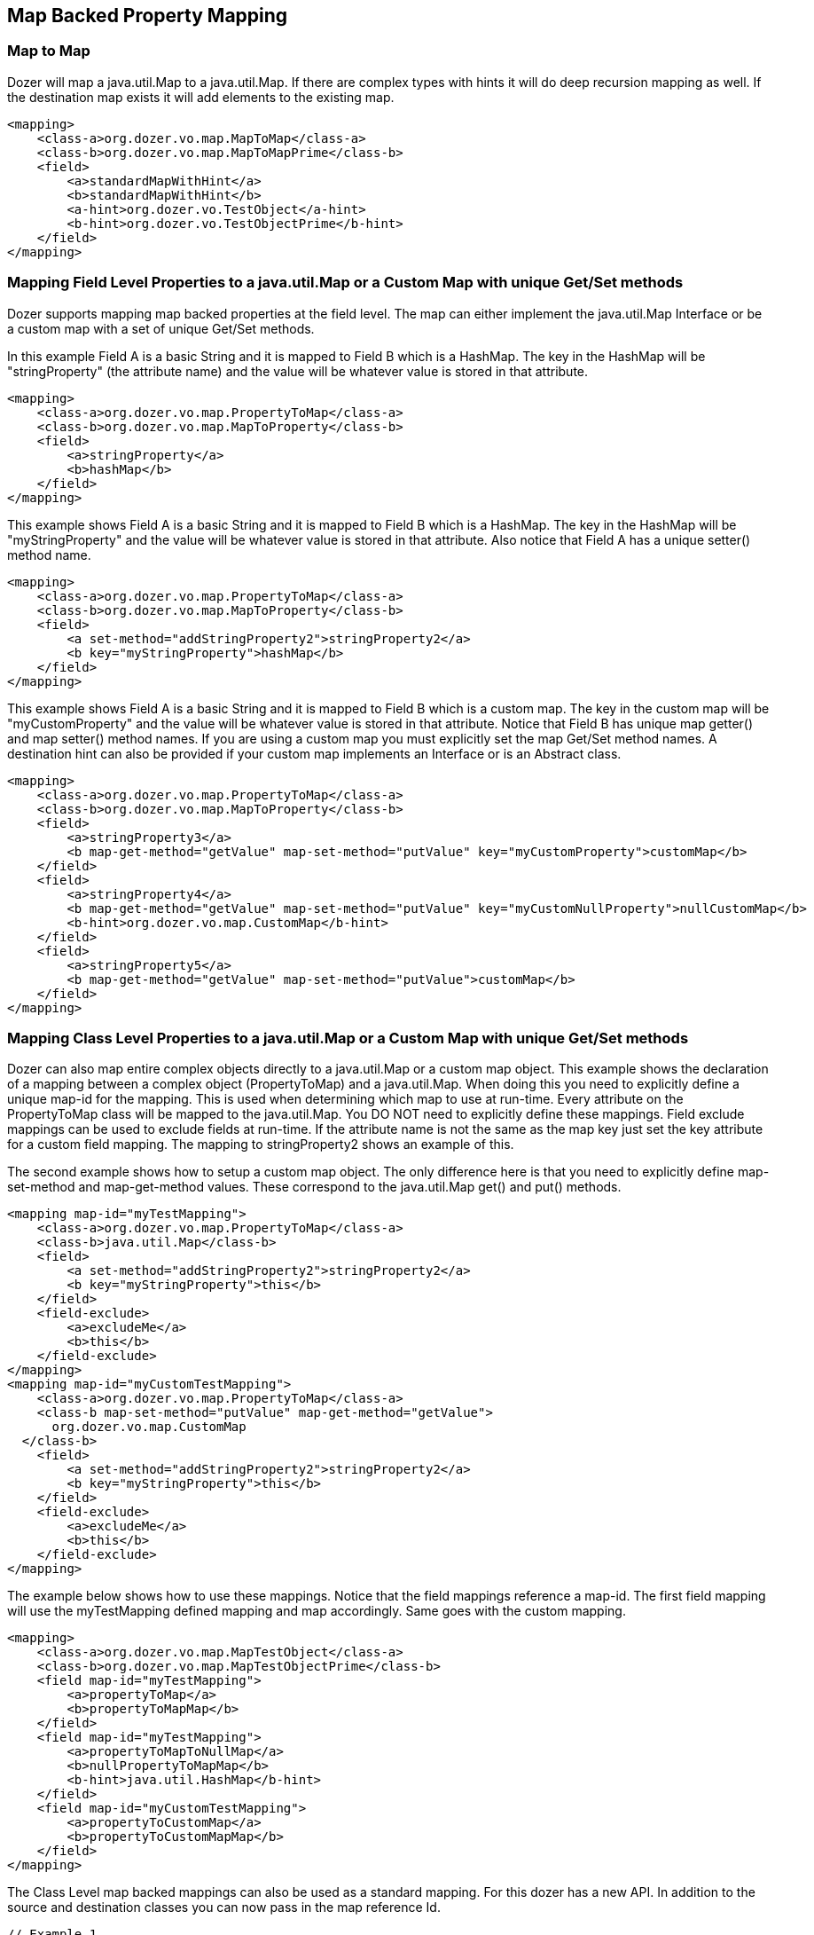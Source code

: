 == Map Backed Property Mapping
=== Map to Map
Dozer will map a java.util.Map to a java.util.Map. If there are complex
types with hints it will do deep recursion mapping as well. If the
destination map exists it will add elements to the existing map.

[source,xml,prettyprint]
----
<mapping>
    <class-a>org.dozer.vo.map.MapToMap</class-a>
    <class-b>org.dozer.vo.map.MapToMapPrime</class-b>
    <field>
        <a>standardMapWithHint</a>
        <b>standardMapWithHint</b>
        <a-hint>org.dozer.vo.TestObject</a-hint>
        <b-hint>org.dozer.vo.TestObjectPrime</b-hint>
    </field>
</mapping>
----

=== Mapping Field Level Properties to a java.util.Map or a Custom Map with unique Get/Set methods
Dozer supports mapping map backed properties at the field level. The map
can either implement the java.util.Map Interface or be a custom map with
a set of unique Get/Set methods.

In this example Field A is a basic String and it is mapped to Field B
which is a HashMap. The key in the HashMap will be "stringProperty" (the
attribute name) and the value will be whatever value is stored in that
attribute.

[source,xml,prettyprint]
----
<mapping>
    <class-a>org.dozer.vo.map.PropertyToMap</class-a>
    <class-b>org.dozer.vo.map.MapToProperty</class-b>
    <field>
        <a>stringProperty</a>
        <b>hashMap</b>
    </field>
</mapping>
----

This example shows Field A is a basic String and it is mapped to Field B
which is a HashMap. The key in the HashMap will be "myStringProperty"
and the value will be whatever value is stored in that attribute. Also
notice that Field A has a unique setter() method name.

[source,xml,prettyprint]
----
<mapping>
    <class-a>org.dozer.vo.map.PropertyToMap</class-a>
    <class-b>org.dozer.vo.map.MapToProperty</class-b>
    <field>
        <a set-method="addStringProperty2">stringProperty2</a>
        <b key="myStringProperty">hashMap</b>
    </field>
</mapping>
----

This example shows Field A is a basic String and it is mapped to Field B
which is a custom map. The key in the custom map will be
"myCustomProperty" and the value will be whatever value is stored in
that attribute. Notice that Field B has unique map getter() and map
setter() method names. If you are using a custom map you must explicitly
set the map Get/Set method names. A destination hint can also be
provided if your custom map implements an Interface or is an Abstract
class.

[source,xml,prettyprint]
----
<mapping>
    <class-a>org.dozer.vo.map.PropertyToMap</class-a>
    <class-b>org.dozer.vo.map.MapToProperty</class-b>
    <field>
        <a>stringProperty3</a>
        <b map-get-method="getValue" map-set-method="putValue" key="myCustomProperty">customMap</b>
    </field>
    <field>
        <a>stringProperty4</a>
        <b map-get-method="getValue" map-set-method="putValue" key="myCustomNullProperty">nullCustomMap</b>
        <b-hint>org.dozer.vo.map.CustomMap</b-hint>
    </field>
    <field>
        <a>stringProperty5</a>
        <b map-get-method="getValue" map-set-method="putValue">customMap</b>
    </field>
</mapping>
----

=== Mapping Class Level Properties to a java.util.Map or a Custom Map with unique Get/Set methods
Dozer can also map entire complex objects directly to a java.util.Map or
a custom map object. This example shows the declaration of a mapping
between a complex object (PropertyToMap) and a java.util.Map. When doing
this you need to explicitly define a unique map-id for the mapping. This
is used when determining which map to use at run-time. Every attribute
on the PropertyToMap class will be mapped to the java.util.Map. You DO
NOT need to explicitly define these mappings. Field exclude mappings can
be used to exclude fields at run-time. If the attribute name is not the
same as the map key just set the key attribute for a custom field
mapping. The mapping to stringProperty2 shows an example of this.

The second example shows how to setup a custom map object. The only
difference here is that you need to explicitly define map-set-method and
map-get-method values. These correspond to the java.util.Map get() and
put() methods.

[source,xml,prettyprint]
----
<mapping map-id="myTestMapping">
    <class-a>org.dozer.vo.map.PropertyToMap</class-a>
    <class-b>java.util.Map</class-b>
    <field>
        <a set-method="addStringProperty2">stringProperty2</a>
        <b key="myStringProperty">this</b>
    </field>
    <field-exclude>
        <a>excludeMe</a>
        <b>this</b>
    </field-exclude>
</mapping>
<mapping map-id="myCustomTestMapping">
    <class-a>org.dozer.vo.map.PropertyToMap</class-a>
    <class-b map-set-method="putValue" map-get-method="getValue">
      org.dozer.vo.map.CustomMap
  </class-b>
    <field>
        <a set-method="addStringProperty2">stringProperty2</a>
        <b key="myStringProperty">this</b>
    </field>
    <field-exclude>
        <a>excludeMe</a>
        <b>this</b>
    </field-exclude>
</mapping>
----

The example below shows how to use these mappings. Notice that the field
mappings reference a map-id. The first field mapping will use the
myTestMapping defined mapping and map accordingly. Same goes with the
custom mapping.

[source,prettyprint]
----
<mapping>
    <class-a>org.dozer.vo.map.MapTestObject</class-a>
    <class-b>org.dozer.vo.map.MapTestObjectPrime</class-b>
    <field map-id="myTestMapping">
        <a>propertyToMap</a>
        <b>propertyToMapMap</b>
    </field>
    <field map-id="myTestMapping">
        <a>propertyToMapToNullMap</a>
        <b>nullPropertyToMapMap</b>
        <b-hint>java.util.HashMap</b-hint>
    </field>
    <field map-id="myCustomTestMapping">
        <a>propertyToCustomMap</a>
        <b>propertyToCustomMapMap</b>
    </field>
</mapping>
----

The Class Level map backed mappings can also be used as a standard
mapping. For this dozer has a new API. In addition to the source and
destination classes you can now pass in the map reference Id.

[source,java,prettyprint]
----
// Example 1
PropertyToMap ptm = new PropertyToMap();
ptm.setStringProperty("stringPropertyValue");
ptm.addStringProperty2("stringProperty2Value");
Map map = Mapper.map(ptm, HashMap.class, "myTestMapping");

// Example 2
CustomMap customMap = mapper.map(ptm, CustomMap.class, "myCustomTestMapping");

// Example 3
CustomMap custom = new CustomMap();
custom.putValue("myKey", "myValue");
Mapper.map(ptm, custom, "myCustomTestMapping");

// Example 4 - Map Back
Map map = new HashMap();
map.put("stringProperty", "stringPropertyValue");
PropertyToMap property = mapper.map(map, PropertyToMap.class, "myTestMapping");
assertEquals("stringPropertyValue", property.getStringProperty());
----
